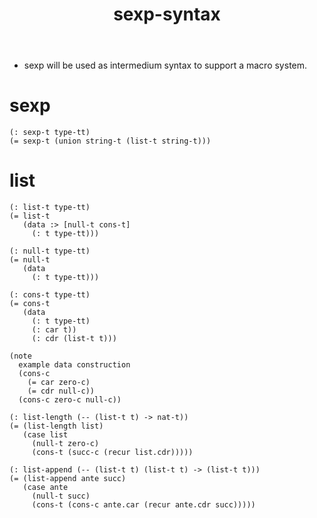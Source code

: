 #+html_head: <link rel="stylesheet" href="css/org-page.css"/>
#+title: sexp-syntax

- sexp will be used as intermedium syntax to support a macro system.

* sexp

  #+begin_src cicada
  (: sexp-t type-tt)
  (= sexp-t (union string-t (list-t string-t)))
  #+end_src

* list

  #+begin_src cicada
  (: list-t type-tt)
  (= list-t
     (data :> [null-t cons-t]
       (: t type-tt)))

  (: null-t type-tt)
  (= null-t
     (data
       (: t type-tt)))

  (: cons-t type-tt)
  (= cons-t
     (data
       (: t type-tt)
       (: car t))
       (: cdr (list-t t)))

  (note
    example data construction
    (cons-c
      (= car zero-c)
      (= cdr null-c))
    (cons-c zero-c null-c))

  (: list-length (-- (list-t t) -> nat-t))
  (= (list-length list)
     (case list
       (null-t zero-c)
       (cons-t (succ-c (recur list.cdr)))))

  (: list-append (-- (list-t t) (list-t t) -> (list-t t)))
  (= (list-append ante succ)
     (case ante
       (null-t succ)
       (cons-t (cons-c ante.car (recur ante.cdr succ)))))
  #+end_src
